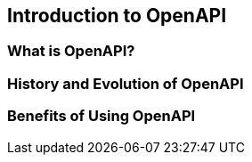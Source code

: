 == Introduction to OpenAPI

=== What is OpenAPI?
=== History and Evolution of OpenAPI
=== Benefits of Using OpenAPI